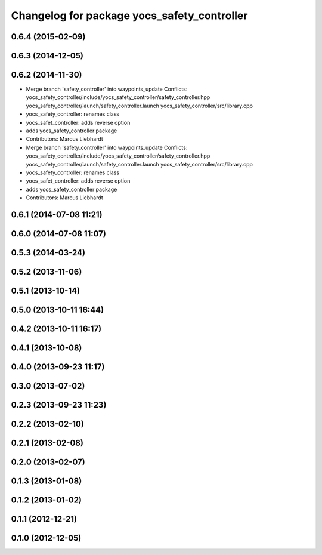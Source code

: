 ^^^^^^^^^^^^^^^^^^^^^^^^^^^^^^^^^^^^^^^^^^^^
Changelog for package yocs_safety_controller
^^^^^^^^^^^^^^^^^^^^^^^^^^^^^^^^^^^^^^^^^^^^

0.6.4 (2015-02-09)
------------------

0.6.3 (2014-12-05)
------------------

0.6.2 (2014-11-30)
------------------
* Merge branch 'safety_controller' into waypoints_update
  Conflicts:
  yocs_safety_controller/include/yocs_safety_controller/safety_controller.hpp
  yocs_safety_controller/launch/safety_controller.launch
  yocs_safety_controller/src/library.cpp
* yocs_safety_controller: renames class
* yocs_safet_controller: adds reverse option
* adds yocs_safety_controller package
* Contributors: Marcus Liebhardt

* Merge branch 'safety_controller' into waypoints_update
  Conflicts:
  yocs_safety_controller/include/yocs_safety_controller/safety_controller.hpp
  yocs_safety_controller/launch/safety_controller.launch
  yocs_safety_controller/src/library.cpp
* yocs_safety_controller: renames class
* yocs_safet_controller: adds reverse option
* adds yocs_safety_controller package
* Contributors: Marcus Liebhardt

0.6.1 (2014-07-08 11:21)
------------------------

0.6.0 (2014-07-08 11:07)
------------------------

0.5.3 (2014-03-24)
------------------

0.5.2 (2013-11-06)
------------------

0.5.1 (2013-10-14)
------------------

0.5.0 (2013-10-11 16:44)
------------------------

0.4.2 (2013-10-11 16:17)
------------------------

0.4.1 (2013-10-08)
------------------

0.4.0 (2013-09-23 11:17)
------------------------

0.3.0 (2013-07-02)
------------------

0.2.3 (2013-09-23 11:23)
------------------------

0.2.2 (2013-02-10)
------------------

0.2.1 (2013-02-08)
------------------

0.2.0 (2013-02-07)
------------------

0.1.3 (2013-01-08)
------------------

0.1.2 (2013-01-02)
------------------

0.1.1 (2012-12-21)
------------------

0.1.0 (2012-12-05)
------------------
